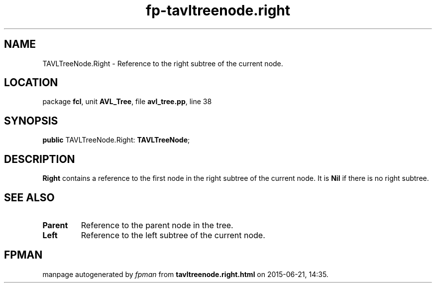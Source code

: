 .\" file autogenerated by fpman
.TH "fp-tavltreenode.right" 3 "2014-03-14" "fpman" "Free Pascal Programmer's Manual"
.SH NAME
TAVLTreeNode.Right - Reference to the right subtree of the current node.
.SH LOCATION
package \fBfcl\fR, unit \fBAVL_Tree\fR, file \fBavl_tree.pp\fR, line 38
.SH SYNOPSIS
\fBpublic\fR TAVLTreeNode.Right: \fBTAVLTreeNode\fR;

.SH DESCRIPTION
\fBRight\fR contains a reference to the first node in the right subtree of the current node. It is \fBNil\fR if there is no right subtree.


.SH SEE ALSO
.TP
.B Parent
Reference to the parent node in the tree.
.TP
.B Left
Reference to the left subtree of the current node.

.SH FPMAN
manpage autogenerated by \fIfpman\fR from \fBtavltreenode.right.html\fR on 2015-06-21, 14:35.

